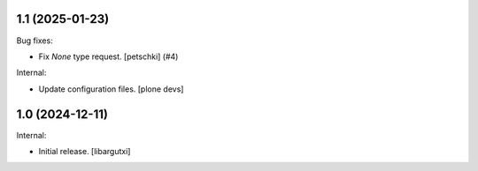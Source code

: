1.1 (2025-01-23)
----------------

Bug fixes:


- Fix `None` type request.
  [petschki] (#4)


Internal:


- Update configuration files.
  [plone devs]



1.0 (2024-12-11)
----------------

Internal:

- Initial release.
  [libargutxi]
